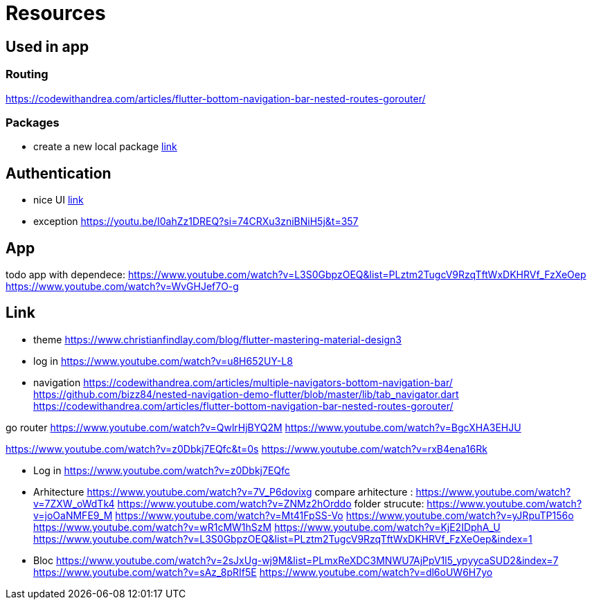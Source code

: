 = Resources

== Used in app

=== Routing

https://codewithandrea.com/articles/flutter-bottom-navigation-bar-nested-routes-gorouter/

=== Packages

- create a new local package
https://www.youtube.com/watch?v=ZABb7PTkT58[link]

== Authentication

- nice UI
https://www.youtube.com/watch?v=W6Vnv5kmzfk&list=PLheQtUTkY7a6bJj-YYtgIVmjVrxKadSZW&index=2[link]
- exception
https://youtu.be/I0ahZz1DREQ?si=74CRXu3zniBNiH5j&t=357

== App

todo app with dependece:
https://www.youtube.com/watch?v=L3S0GbpzOEQ&list=PLztm2TugcV9RzqTftWxDKHRVf_FzXeOep
https://www.youtube.com/watch?v=WvGHJef7O-g

== Link

* theme https://www.christianfindlay.com/blog/flutter-mastering-material-design3
* log in https://www.youtube.com/watch?v=u8H652UY-L8
* navigation
https://codewithandrea.com/articles/multiple-navigators-bottom-navigation-bar/
https://github.com/bizz84/nested-navigation-demo-flutter/blob/master/lib/tab_navigator.dart
https://codewithandrea.com/articles/flutter-bottom-navigation-bar-nested-routes-gorouter/

go router
https://www.youtube.com/watch?v=QwlrHjBYQ2M
https://www.youtube.com/watch?v=BgcXHA3EHJU

https://www.youtube.com/watch?v=z0Dbkj7EQfc&t=0s
https://www.youtube.com/watch?v=rxB4ena16Rk

* Log in
https://www.youtube.com/watch?v=z0Dbkj7EQfc

* Arhitecture
https://www.youtube.com/watch?v=7V_P6dovixg
compare arhitecture :
https://www.youtube.com/watch?v=7ZXW_oWdTk4
https://www.youtube.com/watch?v=ZNMz2hOrddo
folder strucute:
https://www.youtube.com/watch?v=joOaNMFE9_M
https://www.youtube.com/watch?v=Mt41FpSS-Vo
https://www.youtube.com/watch?v=yJRpuTP156o
https://www.youtube.com/watch?v=wR1cMW1hSzM
https://www.youtube.com/watch?v=KjE2IDphA_U
https://www.youtube.com/watch?v=L3S0GbpzOEQ&list=PLztm2TugcV9RzqTftWxDKHRVf_FzXeOep&index=1

* Bloc
https://www.youtube.com/watch?v=2sJxUg-wj9M&list=PLmxReXDC3MNWU7AjPpV1l5_ypyycaSUD2&index=7
https://www.youtube.com/watch?v=sAz_8pRIf5E
https://www.youtube.com/watch?v=dl6oUW6H7yo